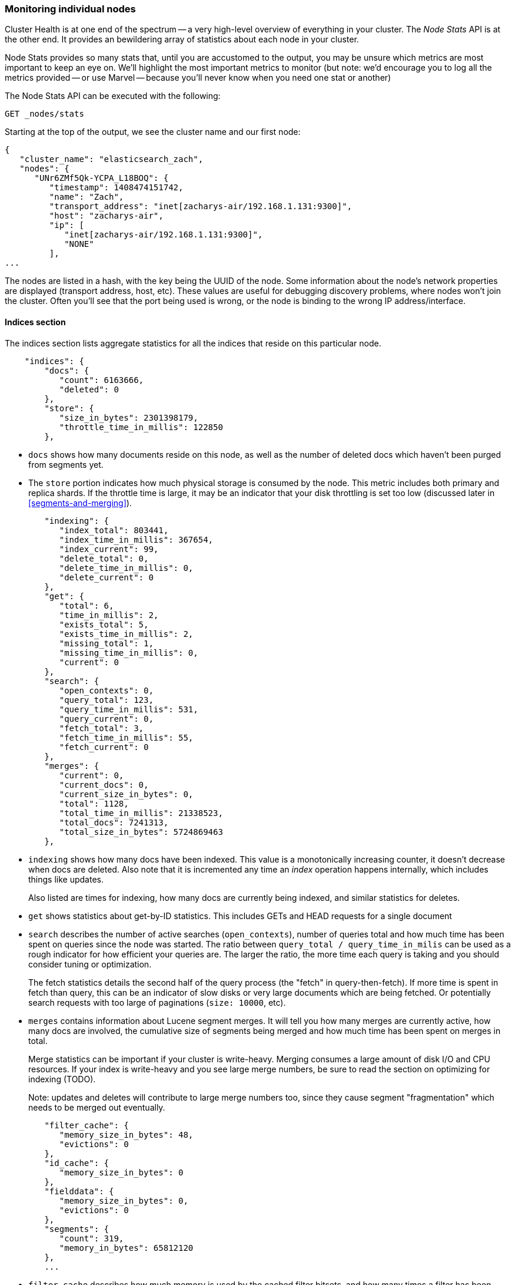 
=== Monitoring individual nodes

Cluster Health is at one end of the spectrum -- a very high-level overview of
everything in your cluster.  The _Node Stats_ API is at the other end.  It provides
an bewildering array of statistics about each node in your cluster.

Node Stats provides so many stats that, until you are accustomed to the output,
you may be unsure which metrics are most important to keep an eye on.  We'll
highlight the most important metrics to monitor (but note: we'd encourage you to
log all the metrics provided -- or use Marvel -- because you'll never know when 
you need one stat or another)

The Node Stats API can be executed with the following:

[source,bash]
----
GET _nodes/stats
----

Starting at the top of the output, we see the cluster name and our first node:

[source,js]
----
{
   "cluster_name": "elasticsearch_zach",
   "nodes": {
      "UNr6ZMf5Qk-YCPA_L18BOQ": {
         "timestamp": 1408474151742,
         "name": "Zach",
         "transport_address": "inet[zacharys-air/192.168.1.131:9300]",
         "host": "zacharys-air",
         "ip": [
            "inet[zacharys-air/192.168.1.131:9300]",
            "NONE"
         ],
...
----

The nodes are listed in a hash, with the key being the UUID of the node.  Some 
information about the node's network properties are displayed (transport address,
host, etc).  These values are useful for debugging discovery problems, where
nodes won't join the cluster.  Often you'll see that the port being used is wrong,
or the node is binding to the wrong IP address/interface.

==== Indices section

The indices section lists aggregate statistics for all the indices that reside
on this particular node.

[source,js]
----
    "indices": {
        "docs": {
           "count": 6163666,
           "deleted": 0
        },
        "store": {
           "size_in_bytes": 2301398179,
           "throttle_time_in_millis": 122850
        },
----

- `docs` shows how many documents reside on
this node, as well as the number of deleted docs which haven't been purged 
from segments yet.

- The `store` portion indicates how much physical storage is consumed by the node.
This metric includes both primary and replica shards.  If the throttle time is
large, it may be an indicator that your disk throttling is set too low
(discussed later in <<segments-and-merging>>).

[source,js]
----
        "indexing": {
           "index_total": 803441,
           "index_time_in_millis": 367654,
           "index_current": 99,
           "delete_total": 0,
           "delete_time_in_millis": 0,
           "delete_current": 0
        },
        "get": {
           "total": 6,
           "time_in_millis": 2,
           "exists_total": 5,
           "exists_time_in_millis": 2,
           "missing_total": 1,
           "missing_time_in_millis": 0,
           "current": 0
        },
        "search": {
           "open_contexts": 0,
           "query_total": 123,
           "query_time_in_millis": 531,
           "query_current": 0,
           "fetch_total": 3,
           "fetch_time_in_millis": 55,
           "fetch_current": 0
        },
        "merges": {
           "current": 0,
           "current_docs": 0,
           "current_size_in_bytes": 0,
           "total": 1128,
           "total_time_in_millis": 21338523,
           "total_docs": 7241313,
           "total_size_in_bytes": 5724869463
        },
----

- `indexing` shows how many docs have been indexed.  This value is a monotonically
increasing counter, it doesn't decrease when docs are deleted.  Also note that it
is incremented any time an _index_ operation happens internally, which includes
things like updates.
+
Also listed are times for indexing, how many docs are currently being indexed,
and similar statistics for deletes.

- `get` shows statistics about get-by-ID statistics.  This includes GETs and 
HEAD requests for a single document

- `search` describes the number of active searches (`open_contexts`), number of
queries total and how much time has been spent on queries since the node was 
started.  The ratio between `query_total / query_time_in_milis` can be used as a
rough indicator for how efficient your queries are.  The larger the ratio,
the more time each query is taking and you should consider tuning or optimization.
+
The fetch statistics details the second half of the query process (the "fetch" in
query-then-fetch).  If more time is spent in fetch than query, this can be an
indicator of slow disks or very large documents which are being fetched.  Or 
potentially search requests with too large of paginations (`size: 10000`, etc).

- `merges` contains information about Lucene segment merges.  It will tell you 
how many merges are currently active, how many docs are involved, the cumulative
size of segments being merged and how much time has been spent on merges in total.
+
Merge statistics can be important if your cluster is write-heavy.  Merging consumes
a large amount of disk I/O and CPU resources.  If your index is write-heavy and
you see large merge numbers, be sure to read the section on optimizing for indexing
(TODO).
+
Note: updates and deletes will contribute to large merge numbers too, since they
cause segment "fragmentation" which needs to be merged out eventually.

[source,js]
----
        "filter_cache": {
           "memory_size_in_bytes": 48,
           "evictions": 0
        },
        "id_cache": {
           "memory_size_in_bytes": 0
        },
        "fielddata": {
           "memory_size_in_bytes": 0,
           "evictions": 0
        },
        "segments": {
           "count": 319,
           "memory_in_bytes": 65812120
        },
        ...
----

- `filter_cache` describes how much memory is used by the cached filter bitsets,
and how many times a filter has been evicted.  A large number of evictions
_could_ be indicative that you need to increase the filter cache size, or that
your filters are not caching well (e.g. churn heavily due to high cardinality,
such as caching "now" date expressions).
+
However, evictions are a difficult metric to evaluate.  Filters are cached on a
per-segment basis, and evicting a filter from a small segment is much less
expensive than a filter on a large segment.  It's possible that you have a large
number of evictions, but they all occur on small segments, which means they have
little impact on query performance.
+
Use the eviction metric as a rough guideline.  If you see a large number, investigate
your filters to make sure they are caching well.  Filters that constantly evict,
even on small segments, will be much less effective than properly cached filters.

- `id_cache` shows the memory usage by Parent/Child mappings.  When you use
parent/children, the `id_cache` maintains an in-memory-join table which maintains
the relationship.  This statistic will show you how much memory is being used.
There is little you can do to affect this memory usage, since it is a fairly linear
relationship with the number of parent/child docs.  It is heap-resident, however,
so a good idea to keep an eye on it.

- `field_data` displays the memory used by field data, which is used for aggregations,
sorting, etc.  There is also an eviction count.  Unlike `filter_cache`, the eviction
count here is very useful:  it should be zero, or very close.  Since field data
is not a cache, any eviction is very costly and should be avoided.  If you see
evictions here, you need to re-evaluate your memory situation, field data limits,
queries or all three.

- `segments` will tell you how many Lucene segments this node currently serves.
This can be an important number.  Most indices should have around 50-150 segments,
even if they are terrabytes in size with billions of documents.  Large numbers
of segments can indicate a problem with merging (e.g. merging is not keeping up
with segment creation).  Note that this statistic is the aggregate total of all
indices on the node, so keep that in mind.
+
The `memory` statistic gives you an idea how much memory is being used by the
Lucene segments themselves.  This includes low-level data structures such as
posting lists, dictionaries and bloom filters.  A very large number of segments
will increase the amount of overhead lost to these data structures, and the memory
usage can be a handy metric to gauge that overhead.

==== OS and Process Sections

The OS and Process sections are fairly self-explanatory and won't be covered
in great detail.  They list basic resource statistics such as CPU and load.  The
OS section describes it for the entire OS, while the Process section shows just
what the Elasticsearch JVM process is using.

These are obviously useful metrics, but are often being measured elsewhere in your
monitoring stack. Some stats include:

- CPU
- Load
- Memory usage
- Swap usage
- Open file descriptors

==== JVM Section

The JVM section contains some critical information about the JVM process which
is running Elasticsearch.  Most importantly, it contains garbage collection details,
which have a large impact on the stability of your Elasticsearch cluster.

[[garbage_collector_primer]]
.Garbage Collection Primer
**********************************
Before we describe the stats, it is useful to give a crash course in garbage
collection and it's impact on Elasticsearch.  If you are familar with garbage
collection in the JVM, feel free to skip down.

Java is a _garbage collected_ language, which means that the programmer does 
not manually manage memory allocation and deallocation.  The programmer simply
writes code, and the Java Virtual Machine (JVM) manages the process of allocating
memory as needed, and then later cleaning up that memory when no longer needed.

When memory is allocated to a JVM process, it is allocated in a big chunk called
the _heap_.  The JVM then breaks the heap into two different groups, referred to as 
"generations":

- Young (or Eden): the space where newly instantiated objects are allocated. The
young generation space is often quite small, usually 100mb-500mb.  The young-gen
also contains two "survivor" spaces
- Old: the space where older objects are stored.  These objects to be long-lived
and persist for a long time.  The old-gen is often much larger than then young-gen,
and Elasticsearch nodes can see old-gens as large as 30gb.

When an object is instantiated, it is placed into young-gen.  When the young
generation space is full, a young-gen GC is started.  Objects that are still
"alive" are moved into one of the survivor spaces, and "dead" objects are removed.
If an object has survived several young-gen GCs, it will be "tenured" into the
old generation.

A similar process happens in the old generation:  when the space becomes full, a
garbage collection is started and "dead" objects are removed. 

Nothing comes for free, however.  Both the young and old generation garbage collectors
have phases which "stop the world".  During this time, the JVM literally halts
execution of the program so that it can trace the object graph and collect "dead"
objects.

During this "stop the world" phase, nothing happens.  Requests are not serviced,
pings are not responded to, shards are not relocated.  The world quite literally
stops.

This isn't a big deal for the young generation; its small size means GCs execute
quickly.  But the old-gen is quite a bit larger, and a slow GC here could mean
1s or even 15s of pausing...which is unacceptable for server software.

The garbage collectors in the JVM are _very_ sophisticated algorithms and do
a great job minimizing pauses.  And Elasticsearch tries very hard to be "garbage
collection friendly", by intelligently reusing objects internally, reusing network
buffers, offering features like <<doc-values>>, etc.  But ultimately,
GC frequency and duration is a metric that needs to be watched by you since it
is the number one culprit for cluster instability.

A cluster which is frequently experiencing long GC will be a cluster that is under
heavy load with not enough memory.  These long GCs will make nodes drop off the
cluster for brief periods.  This instability causes shards to relocate frequently
as ES tries to keep the cluster balanced and enough replicas available.  This in
turn increases network traffic and Disk I/O, all while your cluster is attempting
to service the normal indexing and query load.

In short, long GCs are bad and they need to be minimized as much as possible.
**********************************

Because garbage collection is so critical to ES, you should become intimately 
familiar with this section of the Node Stats API:

[source,js]
----
        "jvm": {
            "timestamp": 1408556438203,
            "uptime_in_millis": 14457,
            "mem": {
               "heap_used_in_bytes": 457252160,
               "heap_used_percent": 44,
               "heap_committed_in_bytes": 1038876672,
               "heap_max_in_bytes": 1038876672,
               "non_heap_used_in_bytes": 38680680,
               "non_heap_committed_in_bytes": 38993920, 

----

- The `jvm` section first lists some general stats about heap memory usage.  You 
can see how much of the heap is being used, how much is committed (actually allocated
to the process), and the max size the heap is allowed to grow to.  Ideally, 
`heap_committed_in_bytes` should be identical to `heap_max_in_bytes`.  If the
committed size is smaller, the JVM will have to resize the heap eventually...
and this is a very expensive process.  If your numbers are not identical, see
this section <<TODO>> in the next chapter to configure it correctly.
+
The `heap_used_percent` metric is a useful number to keep an eye on.  Elasticsearch
is configured to initiate GCs when the heap reaches 75% full.  If your node is
consistently >= 75%, that indicates that your node is experiencing "memory pressure".
This is a warning sign that slow GCs may be in your near future.
+
If the heap usage is consistently >=85%, you are in trouble.  Heaps over 90-95% 
are in risk of horrible performance with long 10-30s GCs at best, Out-of-memory 
(OOM) exceptions at worst. 

[source,js]
----
               "pools": {
                  "young": {
                     "used_in_bytes": 138467752,
                     "max_in_bytes": 279183360,
                     "peak_used_in_bytes": 279183360,
                     "peak_max_in_bytes": 279183360
                  },
                  "survivor": {
                     "used_in_bytes": 34865152,
                     "max_in_bytes": 34865152,
                     "peak_used_in_bytes": 34865152,
                     "peak_max_in_bytes": 34865152
                  },
                  "old": {
                     "used_in_bytes": 283919256,
                     "max_in_bytes": 724828160,
                     "peak_used_in_bytes": 283919256,
                     "peak_max_in_bytes": 724828160
                  }
               }
            },
----

- The `young`, `survivor` and `old` sections will give you a breakdown of memory
usage of each generation in the GC.  These stats are handy to keep an eye on 
relative sizes, but are often not overly important when debugging problems.

[source,js]
----
            "gc": {
               "collectors": {
                  "young": {
                     "collection_count": 13,
                     "collection_time_in_millis": 923
                  },
                  "old": {
                     "collection_count": 0,
                     "collection_time_in_millis": 0
                  }
               }
            }
----

- `gc` section shows the garbage collection counts and cumulative time for both
young and old generations.  You can safely ignore the young generation counts
for the most part:  this number will usually be very large.  That is perfectly
normal.
+
In contrast, the old generation collection count should remain very small, and
have a small `collection_time_in_millis`.  These are cumulative counts, so it is
hard to give an exact number when you should start worrying (e.g. a node with a
1-year uptime will have a large count even if it is healthy) -- this is one of the
reasons why tools such as Marvel are so helpful.  GC counts _over time_ are the
important consideration.  
+
Time spent GC'ing is also important.  For example, a certain amount of garbage
is generated while indexing documents.  This is normal, and causes a GC every
now-and-then.  These GCs are almost always fast -- a millisecond or two -- and
do not impact the node.  This is much different from 10 second GCs.
+
Our best advice is to collect collection counts and duration periodically (or use Marvel)
and keep an eye out for frequent GCs.  You can also enable slow-GC logging,
discussed in <<TODO>>

==== Threadpool Section

Elasticsearch maintains a number of threadpools internally.  These threadpools
cooperate to get work done, passing work between each other as necessary. In
general, you don't need to configure or tune the threadpools, but it is sometimes
useful to see their stats so you can gain insight into how your cluster is behaving.

There are about a dozen threadpools, but they all share the same format:

[source,js]
----
          "index": {
             "threads": 1,
             "queue": 0,
             "active": 0,
             "rejected": 0,
             "largest": 1,
             "completed": 1
          }
----

Each threadpool lists the number of threads that are configured (`threads`),
how many of those threads are actively processing some work (`active`) and how
many work units are sitting in a queue (`queue`).  

If the queue fills up to its limit, new workunits will begin to be rejected and
you will see that reflected in the `rejected` statistic.  This is often a sign
that your cluster is starting to bottleneck on some resources, since a full 
queue means your node/cluster is processing at maximum speed but unable to keep
up with the influx of work.

.Bulk Rejections
****
If you are going to encounter queue rejections, it will most likely be caused
by Bulk indexing requests.  It is easy to send many Bulk requests to Elasticsearch
using concurrent import processes.  More is better, right?

In reality, each cluster has a certain limit at which it can not keep up with
ingestion.  Once this threshold is crossed, the queue will quickly fill up and
new bulks will be rejected.

This is a _good thing_.  Queue rejections are a useful form of back-pressure.  They
let you know that your cluster is at maximum capacity, which is much better than
sticking data into an in-memory queue.  Increasing the queue size doesn't increase
performance, it just hides the problem.  If your cluster can only process 10,000
doc/s, it doesn't matter if the queue is 100 or 10,000,000...your cluster can
still only process 10,000 docs/s.  

The queue simply hides the performance problem and carries real risk of data-loss.
Anything sitting in a queue is by definition not processed yet.  If the node
goes down, all those requests are lost forever.  Furthermore, the queue eats
up a lot of memory, which is not ideal.

It is much better to handle queuing in your application by gracefully handling
the back-pressure from a full queue.  When you receive bulk rejections you should:

1. Pause the import thread for 3-5 seconds
2. Extract the rejected actions from the bulk response, since it is probable that
many of the actions were successful. The bulk response will tell you which succeeded,
and which were rejected.
3. Send a new bulk request with just the rejected actions
4. Repeat at step 1. if rejections were encountered again

Using this procedure, your code naturally adapts to the load of your cluster and
naturally backs off.

Rejections are not errors: they just mean you should try again later.
****

There are a dozen different threadpools.  Most you can safely ignore, but a few
are good to keep an eye on:

- `indexing`: threadpool for normal indexing requests
- `bulk`: bulk requests, which are distinct from the non-bulk indexing requests
- `get`: GET-by-ID operations 
- `search`: all search and query requests
- `merging`: threadpool dedicated to managing Lucene merges

==== FS and Network sections

Continuing down the Node Stats API, you'll see a bunch of statistics about your
filesystem:  free space, data directory paths, disk IO stats, etc.  If you are
not monitoring free disk space, you can get those stats here.  The Disk IO stats
are also handy, but often more specialized command-line tools (`iostat`, etc) 
are more useful.

Obviously, Elasticsearch has a difficult time functioning if you run out of disk
space...so make sure you don't :)

There are also two sections on network statistics:

[source,js]
----
        "transport": {
            "server_open": 13,
            "rx_count": 11696,
            "rx_size_in_bytes": 1525774,
            "tx_count": 10282,
            "tx_size_in_bytes": 1440101928
         },
         "http": {
            "current_open": 4,
            "total_opened": 23
         },
----

- `transport` shows some very basic stats about the "transport address".  This
relates to inter-node communication (often on port 9300) and any TransportClient
or NodeClient connections.  Don't worry yourself if you see many connections here,
Elasticsearch maintains a large number of connections between nodes

- `http` represents stats about the HTTP port (often 9200).  If you see a very
large `total_opened` number that is constantly increasing, that is a sure-sign
that one of your HTTP clients is not using keep-alive connections.  Persistent,
keep-alive connections are important for performance, since building up and tearing
down sockets is expensive (and wastes file descriptors).  Make sure your clients
are configured appropriately.

==== Circuit Breaker 

Finally, we come to the last section: stats about the field data circuit breaker 
(introduced in <<circuit-breaker>>):

[source,js]
----
         "fielddata_breaker": {
            "maximum_size_in_bytes": 623326003,
            "maximum_size": "594.4mb",
            "estimated_size_in_bytes": 0,
            "estimated_size": "0b",
            "overhead": 1.03,
            "tripped": 0
         }
----

Here, you can determine what the maximum circuit breaker size is (e.g. at what
size the circuit breaker will trip if a query attempts to use more memory).  It
will also let you know how many times the circuit breaker has been tripped, and
the currently configured "overhead".  The overhead is used to pad estimates
since some queries are more difficult to estimate than others.

The main thing to watch is the `tripped` metric.  If this number is large, or
consistently increasing, it's a sign that your queries may need to be optimized
or that you may need to obtain more memory (either per box, or by adding more
nodes).




